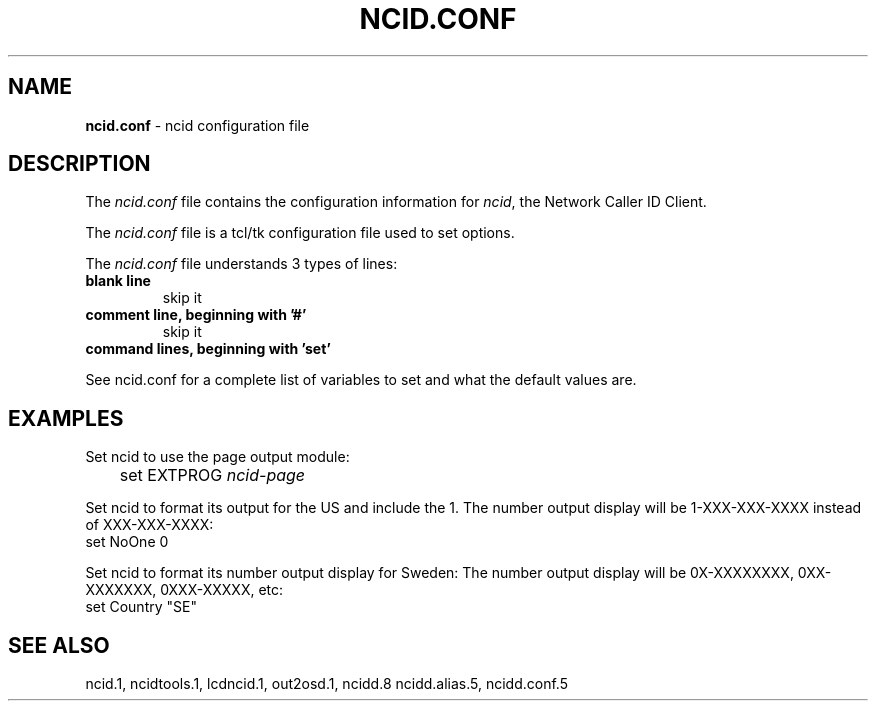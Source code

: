 .\" %W% %G%
.TH NCID.CONF 5
.SH NAME
.B ncid.conf\^
- ncid configuration file
.SH DESCRIPTION
The \fIncid.conf\fR file contains the configuration information for
\fIncid\fR, the Network Caller ID Client.
.PP
The \fIncid.conf\fR file is a tcl/tk configuration file used to set options.
.PP
The \fIncid.conf\fR file understands 3 types of lines:
.TP
.B blank line
skip it
.TP
.B comment line, beginning with '#'
skip it
.TP
.B command lines, beginning with 'set'
.PP
See ncid.conf for a complete list of variables to set and
what the default values are.
.SH EXAMPLES
Set ncid to use the page output module:
.RS 0
	set EXTPROG     \fIncid-page\fR
.RE
.PP
Set ncid to format its output for the US and include the 1.
The number output display will be 1-XXX-XXX-XXXX instead of XXX-XXX-XXXX:
.RS 0
    set NoOne       0
.RE
.PP
Set ncid to format its number output display for Sweden:
The number output display will be 0X-XXXXXXXX, 0XX-XXXXXXX, 0XXX-XXXXX, etc:
.RS 0
    set Country     "SE"
.RE
.SH SEE ALSO
ncid.1, ncidtools.1, lcdncid.1, out2osd.1, ncidd.8 ncidd.alias.5,
ncidd.conf.5
